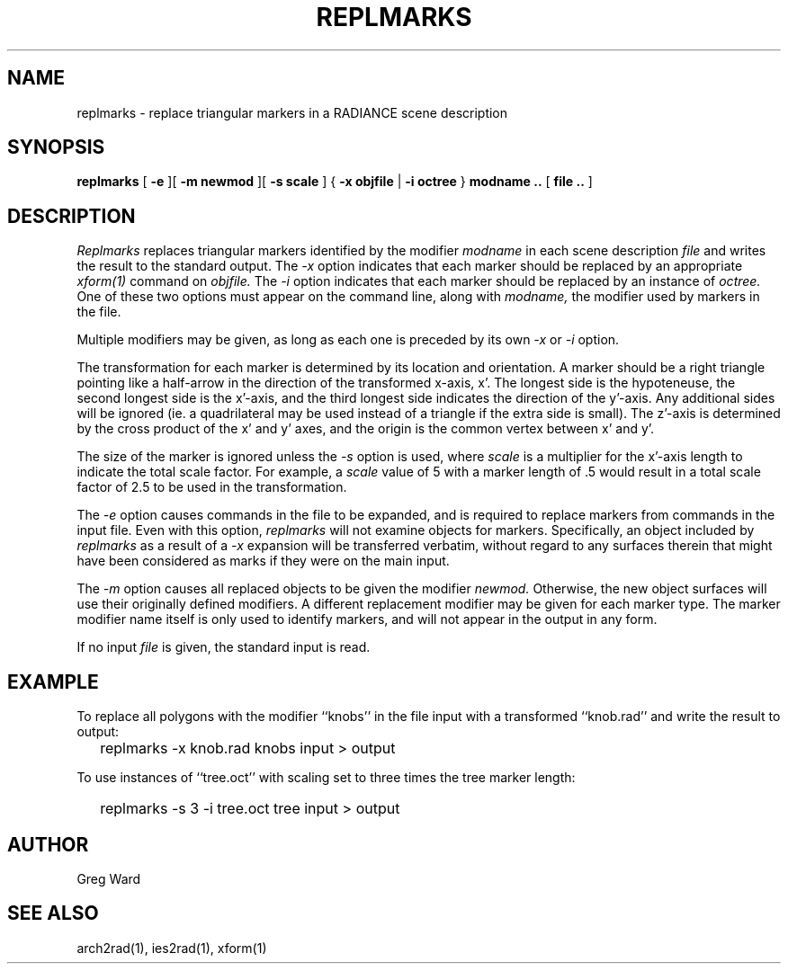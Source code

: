 .\" RCSid "$Id: replmarks.1,v 1.2 2003/12/09 15:59:06 greg Exp $"
.TH REPLMARKS 1 3/24/94 RADIANCE
.SH NAME
replmarks - replace triangular markers in a RADIANCE scene description
.SH SYNOPSIS
.B replmarks
[
.B \-e
][
.B "\-m newmod"
][
.B "\-s scale"
]
{
.B "\-x objfile"
|
.B "\-i octree"
}
.B "modname .."
[
.B "file .."
]
.SH DESCRIPTION
.I Replmarks
replaces triangular markers identified by the modifier
.I modname
in each scene description
.I file
and writes the result to the standard output.
The
.I \-x
option indicates that each marker should be replaced by an appropriate
.I xform(1)
command on
.I objfile.
The
.I \-i
option indicates that each marker should be replaced by an instance of
.I octree.
One of these two options must appear on the command line, along with
.I modname,
the modifier used by markers in the file.
.PP
Multiple modifiers may be given, as long as each one is preceded
by its own
.I \-x
or
.I \-i
option.
.PP
The transformation for each marker is determined by its location
and orientation.
A marker should be a right triangle pointing like a half-arrow in
the direction of the transformed x-axis, x'.
The longest side is the hypoteneuse, the second longest side is
the x'-axis, and the third longest side indicates the direction of
the y'-axis.
Any additional sides will be ignored (ie. a quadrilateral may be
used instead of a triangle if the extra side is small).
The z'-axis is determined by the cross product of the x' and y'
axes, and the origin is the common vertex between x' and y'.
.PP
The size of the marker is ignored unless the
.I \-s
option is used, where
.I scale
is a multiplier for the x'-axis length to indicate the total scale
factor.
For example, a
.I scale
value of 5 with a marker length of .5 would result in a total
scale factor of 2.5 to be used in the transformation.
.PP
The
.I \-e
option causes commands in the file to be expanded, and
is required to replace markers from commands in the input file.
Even with this option,
.I replmarks
will not examine objects for markers.
Specifically, an object included by
.I replmarks
as a result of a
.I \-x
expansion will be transferred verbatim, without regard
to any surfaces therein that might have been considered
as marks if they were on the main input.
.PP
The
.I \-m
option causes all replaced objects to be given the modifier
.I newmod.
Otherwise, the new object surfaces will use their originally defined
modifiers.
A different replacement modifier may be given for each marker type.
The marker modifier name itself is only used to identify markers,
and will not appear in the output in any form.
.PP
If no input
.I file
is given, the standard input is read.
.SH EXAMPLE
To replace all polygons with the modifier ``knobs'' in the file input
with a transformed ``knob.rad'' and write the result to output:
.IP "" .2i
replmarks -x knob.rad knobs input > output
.PP
To use instances of ``tree.oct'' with scaling set to three times the
tree marker length:
.IP "" .2i
replmarks -s 3 -i tree.oct tree input > output
.SH AUTHOR
Greg Ward
.SH "SEE ALSO"
arch2rad(1), ies2rad(1), xform(1)
